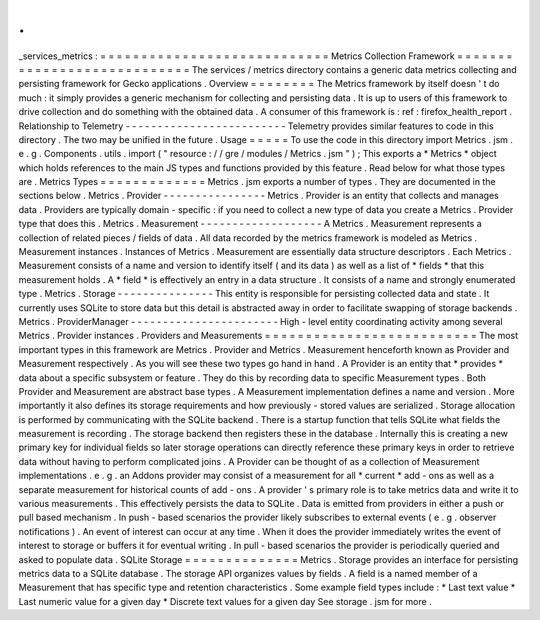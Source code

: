 .
.
_services_metrics
:
=
=
=
=
=
=
=
=
=
=
=
=
=
=
=
=
=
=
=
=
=
=
=
=
=
=
=
=
Metrics
Collection
Framework
=
=
=
=
=
=
=
=
=
=
=
=
=
=
=
=
=
=
=
=
=
=
=
=
=
=
=
=
The
services
/
metrics
directory
contains
a
generic
data
metrics
collecting
and
persisting
framework
for
Gecko
applications
.
Overview
=
=
=
=
=
=
=
=
The
Metrics
framework
by
itself
doesn
'
t
do
much
:
it
simply
provides
a
generic
mechanism
for
collecting
and
persisting
data
.
It
is
up
to
users
of
this
framework
to
drive
collection
and
do
something
with
the
obtained
data
.
A
consumer
of
this
framework
is
:
ref
:
firefox_health_report
.
Relationship
to
Telemetry
-
-
-
-
-
-
-
-
-
-
-
-
-
-
-
-
-
-
-
-
-
-
-
-
-
Telemetry
provides
similar
features
to
code
in
this
directory
.
The
two
may
be
unified
in
the
future
.
Usage
=
=
=
=
=
To
use
the
code
in
this
directory
import
Metrics
.
jsm
.
e
.
g
.
Components
.
utils
.
import
(
"
resource
:
/
/
gre
/
modules
/
Metrics
.
jsm
"
)
;
This
exports
a
*
Metrics
*
object
which
holds
references
to
the
main
JS
types
and
functions
provided
by
this
feature
.
Read
below
for
what
those
types
are
.
Metrics
Types
=
=
=
=
=
=
=
=
=
=
=
=
=
Metrics
.
jsm
exports
a
number
of
types
.
They
are
documented
in
the
sections
below
.
Metrics
.
Provider
-
-
-
-
-
-
-
-
-
-
-
-
-
-
-
-
Metrics
.
Provider
is
an
entity
that
collects
and
manages
data
.
Providers
are
typically
domain
-
specific
:
if
you
need
to
collect
a
new
type
of
data
you
create
a
Metrics
.
Provider
type
that
does
this
.
Metrics
.
Measurement
-
-
-
-
-
-
-
-
-
-
-
-
-
-
-
-
-
-
-
A
Metrics
.
Measurement
represents
a
collection
of
related
pieces
/
fields
of
data
.
All
data
recorded
by
the
metrics
framework
is
modeled
as
Metrics
.
Measurement
instances
.
Instances
of
Metrics
.
Measurement
are
essentially
data
structure
descriptors
.
Each
Metrics
.
Measurement
consists
of
a
name
and
version
to
identify
itself
(
and
its
data
)
as
well
as
a
list
of
*
fields
*
that
this
measurement
holds
.
A
*
field
*
is
effectively
an
entry
in
a
data
structure
.
It
consists
of
a
name
and
strongly
enumerated
type
.
Metrics
.
Storage
-
-
-
-
-
-
-
-
-
-
-
-
-
-
-
This
entity
is
responsible
for
persisting
collected
data
and
state
.
It
currently
uses
SQLite
to
store
data
but
this
detail
is
abstracted
away
in
order
to
facilitate
swapping
of
storage
backends
.
Metrics
.
ProviderManager
-
-
-
-
-
-
-
-
-
-
-
-
-
-
-
-
-
-
-
-
-
-
-
High
-
level
entity
coordinating
activity
among
several
Metrics
.
Provider
instances
.
Providers
and
Measurements
=
=
=
=
=
=
=
=
=
=
=
=
=
=
=
=
=
=
=
=
=
=
=
=
=
=
The
most
important
types
in
this
framework
are
Metrics
.
Provider
and
Metrics
.
Measurement
henceforth
known
as
Provider
and
Measurement
respectively
.
As
you
will
see
these
two
types
go
hand
in
hand
.
A
Provider
is
an
entity
that
*
provides
*
data
about
a
specific
subsystem
or
feature
.
They
do
this
by
recording
data
to
specific
Measurement
types
.
Both
Provider
and
Measurement
are
abstract
base
types
.
A
Measurement
implementation
defines
a
name
and
version
.
More
importantly
it
also
defines
its
storage
requirements
and
how
previously
-
stored
values
are
serialized
.
Storage
allocation
is
performed
by
communicating
with
the
SQLite
backend
.
There
is
a
startup
function
that
tells
SQLite
what
fields
the
measurement
is
recording
.
The
storage
backend
then
registers
these
in
the
database
.
Internally
this
is
creating
a
new
primary
key
for
individual
fields
so
later
storage
operations
can
directly
reference
these
primary
keys
in
order
to
retrieve
data
without
having
to
perform
complicated
joins
.
A
Provider
can
be
thought
of
as
a
collection
of
Measurement
implementations
.
e
.
g
.
an
Addons
provider
may
consist
of
a
measurement
for
all
*
current
*
add
-
ons
as
well
as
a
separate
measurement
for
historical
counts
of
add
-
ons
.
A
provider
'
s
primary
role
is
to
take
metrics
data
and
write
it
to
various
measurements
.
This
effectively
persists
the
data
to
SQLite
.
Data
is
emitted
from
providers
in
either
a
push
or
pull
based
mechanism
.
In
push
-
based
scenarios
the
provider
likely
subscribes
to
external
events
(
e
.
g
.
observer
notifications
)
.
An
event
of
interest
can
occur
at
any
time
.
When
it
does
the
provider
immediately
writes
the
event
of
interest
to
storage
or
buffers
it
for
eventual
writing
.
In
pull
-
based
scenarios
the
provider
is
periodically
queried
and
asked
to
populate
data
.
SQLite
Storage
=
=
=
=
=
=
=
=
=
=
=
=
=
=
Metrics
.
Storage
provides
an
interface
for
persisting
metrics
data
to
a
SQLite
database
.
The
storage
API
organizes
values
by
fields
.
A
field
is
a
named
member
of
a
Measurement
that
has
specific
type
and
retention
characteristics
.
Some
example
field
types
include
:
*
Last
text
value
*
Last
numeric
value
for
a
given
day
*
Discrete
text
values
for
a
given
day
See
storage
.
jsm
for
more
.
